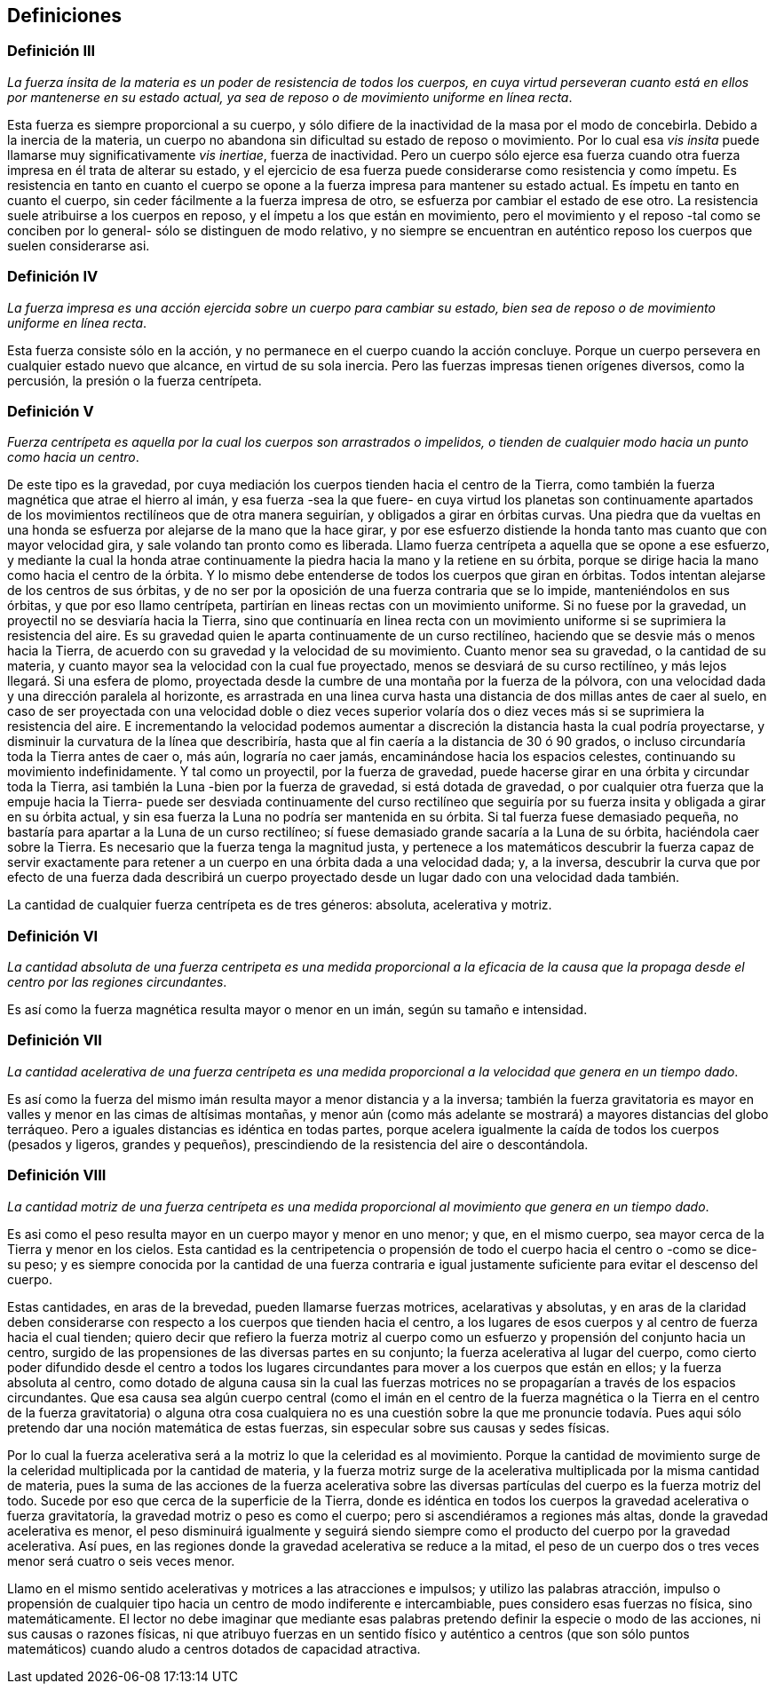 == Definiciones

=== Definición III

_La fuerza ínsita de la materia es un poder de resistencia de todos los
cuerpos, en cuya virtud perseveran cuanto está en ellos por mantener­se
en su estado actual, ya sea de reposo o de movimiento uniforme en
línea recta_.

Esta fuerza es siempre proporcional a su cuerpo, y sólo
difiere de la inactividad de la masa por el modo de concebirla.
Debido a la inercia de la materia, un cuerpo no abandona sin
dificultad su estado de reposo o movimiento. Por lo cual esa _vis
insita_ puede llamarse muy significativamente _vis inertiae_, fuerza
de inactividad. Pero un cuerpo sólo ejerce esa fuerza cuando
otra fuerza impresa en él trata de alterar su estado, y el ejercicio
de esa fuerza puede considerarse como resistencia y como
ímpetu. Es resistencia en tanto en cuanto el cuerpo se opone a la
fuerza impresa para mantener su estado actual. Es ímpetu en
tanto en cuanto el cuerpo, sin ceder fácilmente a la fuerza
impresa de otro, se esfuerza por cambiar el estado de ese otro.
La resistencia suele atribuirse a los cuerpos en reposo, y el
ímpetu a los que están en movimiento, pero el movimiento y el
reposo -tal como se conciben por lo general- sólo se distinguen
de modo relativo, y no siempre se encuentran en auténtico
reposo los cuerpos que suelen considerarse asi.

=== Definición IV

_La fuerza impresa es una acción ejercida sobre un cuerpo para
cambiar su estado, bien sea de reposo o de movimiento uniforme en
línea recta_.

Esta fuerza consiste sólo en la acción, y no permanece en el
cuerpo cuando la acción concluye. Porque un cuerpo persevera
en cualquier estado nuevo que alcance, en virtud de su sola
inercia. Pero las fuerzas impresas tienen orígenes diversos, como
la percusión, la presión o la fuerza centrípeta.

=== Definición V

_Fuerza centrípeta es aquella por la cual los cuerpos son arrastrados
o impelidos, o tienden de cualquier modo hacia un punto como
hacia un centro_.

De este tipo es la gravedad, por cuya mediación los cuerpos
tienden hacia el centro de la Tierra, como también la fuerza
magnética que atrae el hierro al imán, y esa fuerza -sea la que
fuere- en cuya virtud los planetas son continuamente apartados
de los movimientos rectilíneos que de otra manera seguirían, y
obligados a girar en órbitas curvas. Una piedra que da vueltas
en una honda se esfuerza por alejarse de la mano que la hace
girar, y por ese esfuerzo distiende la honda tanto mas cuanto que
con mayor velocidad gira, y sale volando tan pronto como es
liberada. Llamo fuerza centrípeta a aquella que se opone a ese
esfuerzo, y mediante la cual la honda atrae continuamente la
piedra hacia la mano y la retiene en su órbita, porque se dirige
hacia la mano como hacia el centro de la órbita. Y lo mismo
debe entenderse de todos los cuerpos que giran en órbitas.
Todos intentan alejarse de los centros de sus órbitas, y de no ser
por la oposición de una fuerza contraria que se lo impide,
manteniéndolos en sus órbitas, y que por eso llamo centrípeta,
partirían en lineas rectas con un movimiento uniforme. Si no
fuese por la gravedad, un proyectil no se desviaría hacia la
Tierra, sino que continuaría en linea recta con un movimiento
uniforme si se suprimiera la resistencia del aire. Es su gravedad
quien le aparta continuamente de un curso rectilíneo, haciendo
que se desvie más o menos hacia la Tierra, de acuerdo con su
gravedad y la velocidad de su movimiento. Cuanto menor sea su
gravedad, o la cantidad de su materia, y cuanto mayor sea la
velocidad con la cual fue proyectado, menos se desviará de su
curso rectilíneo, y más lejos llegará. Si una esfera de plomo,
proyectada desde la cumbre de una montaña por la fuerza de la
pólvora, con una velocidad dada y una dirección paralela al
horizonte, es arrastrada en una linea curva hasta una distancia
de dos millas antes de caer al suelo, en caso de ser proyectada
con una velocidad doble o diez veces superior volaría dos o diez
veces más si se suprimiera la resistencia del aire. E incrementan­do
la velocidad podemos aumentar a discreción la distancia
hasta la cual podría proyectarse, y disminuir la curvatura de la
línea que describiría, hasta que al fin caería a la distancia de
30 ó 90 grados, o incluso circundaría toda la Tierra antes de caer
o, más aún, lograría no caer jamás, encaminándose hacia los
espacios celestes, continuando su movimiento indefinidamente.
Y tal como un proyectil, por la fuerza de gravedad, puede
hacerse girar en una órbita y circundar toda la Tierra, asi
también la Luna -bien por la fuerza de gravedad, si está dotada
de gravedad, o por cualquier otra fuerza que la empuje hacia la
Tierra- puede ser desviada continuamente del curso rectilíneo
que seguiría por su fuerza insita y obligada a girar en su órbita
actual, y sin esa fuerza la Luna no podría ser mantenida en su
órbita. Si tal fuerza fuese demasiado pequeña, no bastaría para
apartar a la Luna de un curso rectilíneo; sí fuese demasiado
grande sacaría a la Luna de su órbita, haciéndola caer sobre la
Tierra. Es necesario que la fuerza tenga la magnitud justa, y
pertenece a los matemáticos descubrir la fuerza capaz de servir
exactamente para retener a un cuerpo en una órbita dada a una
velocidad dada; y, a la inversa, descubrir la curva que por efecto
de una fuerza dada describirá un cuerpo proyectado desde un
lugar dado con una velocidad dada también.

La cantidad de cualquier fuerza centrípeta es de tres géneros:
absoluta, acelerativa y motriz.

=== Definición VI

_La cantidad absoluta de una fuerza centripeta es una medida
proporcional a la eficacia de la causa que la propaga desde el
centro por las regiones circundantes_.

Es así como la fuerza magnética resulta mayor o menor en
un imán, según su tamaño e intensidad.

=== Definición VII

_La cantidad acelerativa de una fuerza centrípeta es una medida
proporcional a la velocidad que genera en un tiempo dado_.

Es así como la fuerza del mismo imán resulta mayor a menor
distancia y a la inversa; también la fuerza gravitatoria es mayor
en valles y menor en las cimas de altísimas montañas, y menor
aún (como más adelante se mostrará) a mayores distancias del
globo terráqueo. Pero a iguales distancias es idéntica en todas
partes, porque acelera igualmente la caída de todos los cuerpos
(pesados y ligeros, grandes y pequeños), prescindiendo de la
resistencia del aire o descontándola.

=== Definición VIII

_La cantidad motriz de una fuerza centrípeta es una medida
proporcional al movimiento que genera en un tiempo dado_.

Es asi como el peso resulta mayor en un cuerpo mayor y
menor en uno menor; y que, en el mismo cuerpo, sea mayor
cerca de la Tierra y menor en los cielos. Esta cantidad es la
centripetencia o propensión de todo el cuerpo hacia el centro o
-como se dice- su peso; y es siempre conocida por la cantidad
de una fuerza contraria e igual justamente suficiente para evitar
el descenso del cuerpo.

Estas cantidades, en aras de la brevedad, pueden llamarse
fuerzas motrices, acelarativas y absolutas, y en aras de la
claridad deben considerarse con respecto a los cuerpos que
tienden hacia el centro, a los lugares de esos cuerpos y al centro
de fuerza hacia el cual tienden; quiero decir que refiero la fuerza
motriz al cuerpo como un esfuerzo y propensión del conjunto
hacia un centro, surgido de las propensiones de las diversas
partes en su conjunto; la fuerza acelerativa al lugar del cuerpo,
como cierto poder difundido desde el centro a todos los lugares
circundantes para mover a los cuerpos que están en ellos; y la
fuerza absoluta al centro, como dotado de alguna causa sin la
cual las fuerzas motrices no se propagarían a través de los
espacios circundantes. Que esa causa sea algún cuerpo central
(como el imán en el centro de la fuerza magnética o la Tierra en
el centro de la fuerza gravitatoria) o alguna otra cosa cualquiera
no es una cuestión sobre la que me pronuncie todavía. Pues aqui
sólo pretendo dar una noción matemática de estas fuerzas, sin
especular sobre sus causas y sedes físicas.

Por lo cual la fuerza acelerativa será a la motriz lo que la
celeridad es al movimiento. Porque la cantidad de movimiento
surge de la celeridad multiplicada por la cantidad de materia, y
la fuerza motriz surge de la acelerativa multiplicada por la
misma cantidad de materia, pues la suma de las acciones de la
fuerza acelerativa sobre las diversas partículas del cuerpo es la
fuerza motriz del todo. Sucede por eso que cerca de la superficie
de la Tierra, donde es idéntica en todos los cuerpos la gravedad
acelerativa o fuerza gravitatoría, la gravedad motriz o peso es
como el cuerpo; pero si ascendiéramos a regiones más altas,
donde la gravedad acelerativa es menor, el peso disminuirá
igualmente y seguirá siendo siempre como el producto del
cuerpo por la gravedad acelerativa. Así pues, en las regiones
donde la gravedad acelerativa se reduce a la mitad, el peso de
un cuerpo dos o tres veces menor será cuatro o seis veces
menor.

Llamo en el mismo sentido acelerativas y motrices a las
atracciones e impulsos; y utilizo las palabras atracción, impulso
o propensión de cualquier tipo hacia un centro de modo
indiferente e intercambiable, pues considero esas fuerzas no
física, sino matemáticamente. El lector no debe imaginar que
mediante esas palabras pretendo definir la especie o modo de las
acciones, ni sus causas o razones físicas, ni que atribuyo fuerzas
en un sentido físico y auténtico a centros (que son sólo puntos
matemáticos) cuando aludo a centros dotados de capacidad
atractiva.
